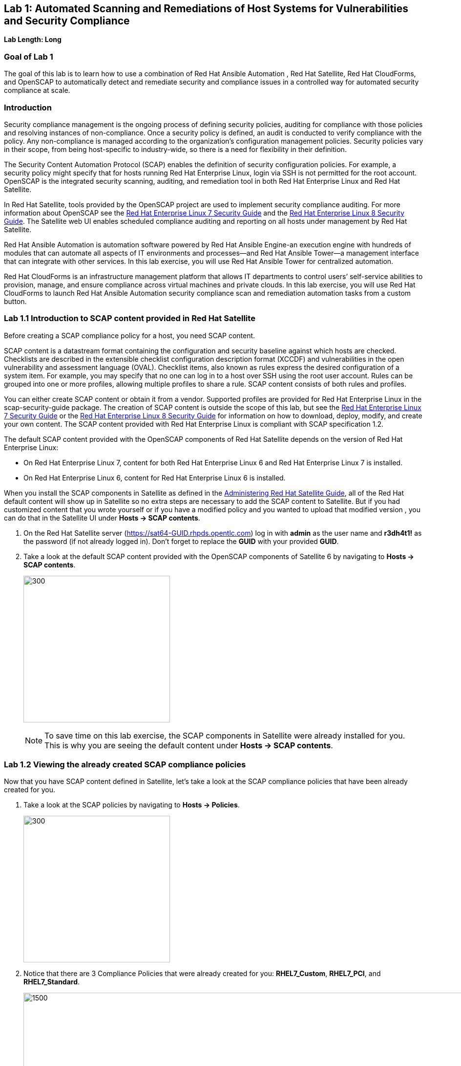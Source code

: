 == Lab 1: Automated Scanning and Remediations of Host Systems for Vulnerabilities and Security Compliance

*Lab Length: Long*

=== Goal of Lab 1
The goal of this lab is to learn how to use a combination of Red Hat Ansible Automation , Red Hat Satellite, Red Hat CloudForms, and OpenSCAP to automatically detect and remediate security and compliance issues in a controlled way for automated security compliance at scale.

=== Introduction
Security compliance management is the ongoing process of defining security policies, auditing for compliance with those policies and resolving instances of non-compliance. Once a security policy is defined, an audit is conducted to verify compliance with the policy. Any non-compliance is managed according to the organization's configuration management policies. Security policies vary in their scope, from being host-specific to industry-wide, so there is a need for flexibility in their definition.

The Security Content Automation Protocol (SCAP) enables the definition of security configuration policies. For example, a security policy might specify that for hosts running Red Hat Enterprise Linux, login via SSH is not permitted for the root account. OpenSCAP is the integrated security scanning, auditing, and remediation tool in both Red Hat Enterprise Linux and Red Hat Satellite.

In Red Hat Satellite, tools provided by the OpenSCAP project are used to implement security compliance auditing. For more information about OpenSCAP see the link:https://access.redhat.com/documentation/en-us/red_hat_enterprise_linux/7/html/security_guide/index[Red Hat Enterprise Linux 7 Security Guide] and the link:https://access.redhat.com/documentation/en-us/red_hat_enterprise_linux/8-beta/html/configuring_and_managing_security/scanning-the-system-for-security-compliance-and-vulnerabilities_configuring-and-managing-security[Red Hat Enterprise Linux 8 Security Guide]. The Satellite web UI enables scheduled compliance auditing and reporting on all hosts under management by Red Hat Satellite.

Red Hat Ansible Automation is automation software powered by Red Hat Ansible Engine-an execution engine with hundreds of modules that can automate all aspects of IT environments and processes—and Red Hat Ansible Tower—a management interface that can integrate with other services. In this lab exercise, you will use Red Hat Ansible Tower for centralized automation.

Red Hat CloudForms is an infrastructure management platform that allows IT departments to control users’ self-service abilities to provision, manage, and ensure compliance across virtual machines and private clouds. In this lab exercise, you will use Red Hat CloudForms to launch Red Hat Ansible Automation security compliance scan and remediation automation tasks from a custom button.

=== Lab 1.1 Introduction to SCAP content provided in Red Hat Satellite
Before creating a SCAP compliance policy for a host, you need SCAP content.

SCAP content is a datastream format containing the configuration and security baseline against which hosts are checked. Checklists are described in the extensible checklist configuration description format (XCCDF) and vulnerabilities in the open vulnerability and assessment language (OVAL). Checklist items, also known as rules express the desired configuration of a system item. For example, you may specify that no one can log in to a host over SSH using the root user account. Rules can be grouped into one or more profiles, allowing multiple profiles to share a rule. SCAP content consists of both rules and profiles.

You can either create SCAP content or obtain it from a vendor. Supported profiles are provided for Red Hat Enterprise Linux in the scap-security-guide package. The creation of SCAP content is outside the scope of this lab, but see the link:https://access.redhat.com/documentation/en-us/red_hat_enterprise_linux/7/html/security_guide/index[Red Hat Enterprise Linux 7 Security Guide] or the link:https://access.redhat.com/documentation/en-us/red_hat_enterprise_linux/8-beta/html/configuring_and_managing_security/scanning-the-system-for-security-compliance-and-vulnerabilities_configuring-and-managing-security[Red Hat Enterprise Linux 8 Security Guide] for information on how to download, deploy, modify, and create your own content. The SCAP content provided with Red Hat Enterprise Linux is compliant with SCAP specification 1.2.

The default SCAP content provided with the OpenSCAP components of Red Hat Satellite depends on the version of Red Hat Enterprise Linux:

* On Red Hat Enterprise Linux 7, content for both Red Hat Enterprise Linux 6 and Red Hat Enterprise Linux 7 is installed.

* On Red Hat Enterprise Linux 6, content for Red Hat Enterprise Linux 6 is installed.


When you install the SCAP components in Satellite as defined in the link:https://access.redhat.com/documentation/en-us/red_hat_satellite/6.4/html/administering_red_hat_satellite/chap-red_hat_satellite-administering_red_hat_satellite-security_compliance_management/[Administering Red Hat Satellite Guide], all of the Red Hat default content will show up in Satellite so no extra steps are necessary to add the SCAP content to Satellite.  But if you had customized content that you wrote yourself or if you have a modified policy and you wanted to upload that modified version , you can do that in the Satellite UI under *Hosts → SCAP contents*.

. On the Red Hat Satellite server (https://sat64-GUID.rhpds.opentlc.com) log in with *admin* as the user name and *r3dh4t1!* as the password (if not already logged in). Don't forget to replace the *GUID* with your provided *GUID*.

. Take a look at the default SCAP content provided with the OpenSCAP components of Satellite 6 by navigating to *Hosts → SCAP contents*.
+
image:images/scapcontents.png[300,300]
+
NOTE: To save time on this lab exercise, the SCAP components in Satellite were already installed for you. This is why you are seeing the default content under *Hosts → SCAP contents*.


=== Lab 1.2 Viewing the already created SCAP compliance policies
Now that you have SCAP content defined in Satellite, let's take a look at the SCAP compliance policies that have been already created for you.

. Take a look at the SCAP policies by navigating to *Hosts → Policies*.
+
image:images/scappolicies.png[300,300]
. Notice that there are 3 Compliance Policies that were already created for you: *RHEL7_Custom*, *RHEL7_PCI*, and *RHEL7_Standard*.
+
image:images/policies.png[1500,1500]

+
NOTE: A custom policy named *RHEL7_Custom* has already been uploaded for you. The *RHEL7_Custom* policy simply checks to see if the AIDE package is installed.

. Let's take a look at the *RHEL7_PCI* compliance policy that was already created for you. Click on *Edit* in the *Actions* drop down list.
+
image:images/editcompliancepolicy.png[1500,1500]
+
NOTE: A SCAP compliance policy takes one of the security profiles that are available in your SCAP content and applies it to a group of systems(as defined in your Hostgroups). You can also overwrite your SCAP content with a tailoring file. You will learn more about how to use tailoring files later in this lab exercise.

. Click on and review the various tabs including *General*, *SCAP Content*, *Schedule*, *Locations*, *Organizations*, and *Host Groups*.

. In the *SCAP Content* tab,
* Notice that nothing is selected for *Tailoring File*. We will add a tailoring file later.
+
image:images/tailoring.png[1000,1000]
+
NOTE: Red Hat Satellite 6.3 introduced the Tailoring Files feature. Tailoring Files allow existing OpenSCAP policies to be tailored, or customized, without forking or rewriting the policy. It is important to note that the Tailoring files feature does not provide the abililty to create tailoring files. A Tailoring file can be created using SCAP Workbench(which is included in Red Hat Enterprise Linux). Once you have a Tailoring file you can upload it and assign the Tailoring File to a policy.

. In the *Schedule* tab,
* Whatever is defined here as a schedule is executed as a cron job on the client. For Period, if you selected Custom, you can define normal cron syntax to define when the schedule is going to run.


. In the *Hostgroups* tab,
* The compliance policy will apply to your selected *Hostgroup(s)*.
+
NOTE: Hostgroups are groupings of systems that are built and configured the same. You can use Hostgroups as a means to roll out certain compliance policies to certain subsets of your systems.

. Click *Cancel* when you are done looking through the tabs.
+
image:images/cancel.png[800,800]

=== Lab 1.3 Executing security compliance policy scan on hosts at scale from Red Hat Ansible Tower

. Now that you have defined SCAP compliance policies in Red Hat Satellite,
let's run a SCAP compliance policy scan on a few hosts using Red Hat Ansible Tower.

. On Red Hat Ansible Tower (https://tower-GUID.rhpds.opentlc.com) log in with *admin* as the user name and *r3dh4t1!* as the password (if not already logged in).

. Navigate to *Inventories* and click on the *Satellite Inventory*.
+
image:images/towerinventory.png[400,400]

. Next click on *GROUPS* and click on the *foreman_lifecycle_environment_rhel7_qa* group. We will be running our SCAP compliance policy scan on the hosts in this group.
+
image:images/towergroups.png[400,400]

. Now let's take a look at the hosts that are part of the foreman_lifecycle_environment_rhel7_qa group. Click on *HOSTS*. Notice that there are two hosts that are part of the foreman_lifecycle_environment_rhel7_qa group: *rhel7-vm1.hosts.example.com* and *rhel7-vm2.hosts.example.com*.
+
image:images/towerhosts.png[600,600]

. Navigate to *Templates* and click the *rocket ship* next to the job template named *LINUX / SCAP Scan*.
+
image:images/templates.png[100,100]
image:images/linuxscapscan.png[1500,1500]

. Now, for *HOSTS*, copy/paste or type in the *foreman_lifecycle_environment_rhel7_qa* group name and choose the *RHEL7_PCI* profile from the *CHOOSE PROFILE* drop down list. Click *NEXT*.
+
image:images/linuxscapscan-profilehost.png[1000,1000]

. Take a look at the preview of the Red Hat Ansible Tower job we are about to run. In this job, we are going to run the RHEL7_PCI SCAP compliance policy scan from the Red Hat Satellite server (sat64.example.com) on the hosts in the foreman_lifecycle_environment_rhel7_qa group. The RHEL7_PCI SCAP compliance policy is one of the SCAP compliance policies that is already configured in our Red Hat Satellite server.
Click *LAUNCH* to launch this scan. *This scan will take about 4 minutes to complete*.
+
image:images/linuxscapscan-preview.png[1000,1000]
+
NOTE: Ansible Tower jobs can be scheduled to run on a periodic basis as well.
+
NOTE: While we're only running this job on the 2 hosts that are part of the foreman_lifecycle_environment_rhel7_qa group, Red Hat Ansible Tower provides the scalability to run this job across thousands of hosts.

. As we wait for this scan to complete, let's take a deeper look at what's happening in the background by looking at the log shown in Red Hat Ansible Tower. First, notice that we're running a playbook named *scap-scan.yml*. You can find this playbook in github  https://github.com/RedHatDemos/SecurityDemos/blob/master/2019Labs/ProactiveSecurityCompliance/Ansible/patching-playbooks/scap-scan.yml[here^]. When we look at the Red Hat Ansible Tower log, we first see tasks being executed from the *ansible-role-scap-client* role. Here, we're making sure that the SCAP client is installed and configured on the hosts.
+
image:images/towerjobrun.png[1500,1500]
+
NOTE: Because Ansible is idempotent, after 1 run of a playbook to set things to a desired state, further runs of the same playbook will result in 0 changes. As a result, this playbook will check to make sure the client is installed and configured, but if there are no changes to be made, Ansible will skip over the task and verify that the systems are in the correct state. Also note that when we're accessing the host systems, we're using credentials that are encrypted and securely stored in Red Hat Ansible Tower.

Next, notice that the *Run SCAP Scan* task is being run. This will run the specified SCAP compliance policy (RHEL7_PCI) scan on the hosts. Once the scan completes, the SCAP compliance report will be automatically uploaded to the Red Hat Satellite server.

Finally, once you see *Successful* for *STATUS* with a date and time listed for *STARTED* and *ENDED* , in addition to seeing zero failures in the *PLAY RECAP* at the end of your Red Hat Ansible Tower log, then your job has successfully finished running.

image:images/runscan-playrecap.png[1000,1000]
image:images/pciscanfinish.png[1000,1000]

=== Lab 1.4 Viewing the OpenSCAP scan reports in Red Hat Satellite

. Now that the SCAP compliance scans for the RHEL_PCI compliance policy have finished running on our specified hosts from the previous lab exercise, let's view the resulting SCAP scan  reports for the hosts in Red Hat Satellite.

. On the Red Hat Satellite server (https://sat64-GUID.rhpds.opentlc.com) log in with *admin* as the user name and *r3dh4t1!* as the password (if not already logged in). Don't forget to replace the *GUID* with your provided *GUID*.

. Navigate to *Hosts → Reports*.
+
image:images/hostreports.png[300,300]

. Notice that there are two RHEL_PCI compliance policy reports, one for the *rhel7-vm1-hosts.example.com* host and another for the *rhel7-vm2.hosts.example.com* host. Notice that they both have 38 compliance rules that passed and 53 that failed and 3 other, which are compliance rules that were not checked. Let's look at one of the reports in more detail. We'll look at the compliance report for the *rhel7-vm2.hosts.example.com* host. Click the link in the *Reported At* column for the *rhel7-vm2.hosts.example.com* host. The *Reported At* column says how long ago the report was created.
+
image:images/scanresults-satellite.png[2000,2000]

. In this report, you can see the security rules that have passed and failed at a high level which allows you to see the security posture of a system based upon an assigned audit policy.
+
image:images/viewreport1.png[1000,1000]
image:images/viewreport2.png[1000,1000]

. To see the detailed full report, click on *View full report* at the top right. Notice that you can optionally *Download the XML* of the report in bzip or HTML format as well.
+
image:images/viewfullreport.png[1000,1000]

. Glance through this full report to see what rules passed/failed, severity of the rules, etc.  Notice that you can click on each rule for more detailed information.
+
image:images/lab2-moredetails1.png[1500,1500]


=== Lab 1.5 Remediating SCAP compliance policy scan failures on hosts at scale with Red Hat Ansible Tower

. Now let's fix the OpenSCAP scan failures from the *RHEL7_PCI* compliance policy on the hosts from the previous lab exercise.

. On Red Hat Ansible Tower (https://tower-GUID.rhpds.opentlc.com) log in with *admin* as the user name and *r3dh4t1!* as the password (if not already logged in).

. Navigate to *Templates* and click the *rocket ship* next to the job template named *LINUX / SCAP Remediate PCI*. This job template will launch the Red Hat provided Ansible role that will do all the configuration changes and remediations to the host(s) that this role is applied to so that the host(s) are compliant the the RHEL 7 PCI-DSS compliance profile.
+
image:images/templates.png[100,100]
image:images/linuxremediate.png[1500,1500]

. Next, for *WHICH HOSTS?*, copy/paste or type in the *foreman_lifecycle_environment_rhel7_qa* group name again so we can do the RHEL 7 PCI-DSS remediations to the hosts that are in the foreman_lifecycle_environment_rhel7_qa group. Click *NEXT*.
+
image:images/remediate-whichhosts.png[1000,1000]

. Take a look at the job preview and click *LAUNCH*.
+
image:images/launch.png[1000,1000]
+
NOTE: This job will take about 10 minutes to complete.

. As we wait for the prior remediation step to complete, let's take a deeper look at what's happening in the background by looking at the log shown in Red Hat Ansible Tower. First, notice that the playbook that is being run is the *pci.yml* playbook. This playbook can be found https://github.com/RedHatDemos/SecurityDemos/blob/master/2019Labs/ProactiveSecurityCompliance/Ansible/patching-playbooks/pci.yml[here^]. Notice that this playbook calls the *redhatofficial.rhel7_pci_dss* role, which is why all of the tasks that you see in the log are coming from that *redhatofficial.rhel7_pci_dss* role. This Ansible role is a Red Hat provided and supported Ansible role that you can get from Ansible galaxy https://galaxy.ansible.com/RedHatOfficial/rhel7_pci_dss[here^]. You can also automatically generate this role from the SCAP workbench GUI tool that's provided in Red Hat Enterprise Linux. More details on SCAP workbench can be found https://access.redhat.com/documentation/en-us/red_hat_enterprise_linux/7/html/security_guide/sect-using_scap_workbench[here^]. This Red Hat provided *redhatofficial.rhel7_pci_dss* Ansible role will automatically make all the necessary configuration changes to remediate the host(s) that this role is applied to for compliance to the RHEL 7 PCI-DSS compliance profile.
+
NOTE: In addition to the RHEL 7 PCI-DSS Ansible role, many other Red Hat provided and supported Ansible roles can be found in Ansible galaxy such as HIPAA, DISA STIG, and more. Take a look https://galaxy.ansible.com/RedHatOfficial[here^] for more details.

. Finally, once you see *Successful* for *STATUS* with a date and time listed for *STARTED* and *ENDED* , in addition to seeing zero failures in the *PLAY RECAP* at the end of your Red Hat Ansible Tower log, then your job has successfully finished running.
+
image:images/pciremediatefinish.png[1000,1000]

=== Lab 1.5 Re-executing the security compliance policy scan on hosts at scale from Red Hat Ansible Tower after Remediations & Viewing the resulting scan reports from Red Hat Satellite

. On Red Hat Ansible Tower (https://tower-GUID.rhpds.opentlc.com) log in with *admin* as the user name and *r3dh4t1!* as the password (if not already logged in).

. Navigate to *Templates* and click the *rocket ship* next to the job template named *LINUX / SCAP Scan*.
+
image:images/templates.png[100,100]
image:images/linuxscapscan.png[1500,1500]

. For *HOSTS*, copy/paste or type in the *foreman_lifecycle_environment_rhel7_qa* group name and choose the *RHEL7_PCI* profile from the *CHOOSE PROFILE* drop down list. Click *NEXT*.
+
image:images/linuxscapscan-profilehost.png[1000,1000]

. Take a look at the preview of the Red Hat Ansible Tower job we are about to run. Now that our remediations are in place on our hosts from the previous lab exercise, we are going to re-run the RHEL7_PCI SCAP compliance policy scan from the Red Hat Satellite server (sat64.example.com) on the hosts in the foreman_lifecycle_environment_rhel7_qa group.
Click *LAUNCH* to launch this scan. *This scan will take about 4 minutes to complete*.
+
image:images/linuxscapscan-preview.png[1000,1000]

. Finally, once you see *Successful* for *STATUS* with a date and time listed for *STARTED* and *ENDED* , in addition to seeing zero failures in the *PLAY RECAP* at the end of your Red Hat Ansible Tower log, then your job has successfully finished running.

image:images/runscan-playrecap.png[1000,1000]
image:images/pciscanfinish.png[1000,1000]

. Now that the SCAP compliance scans for the RHEL_PCI compliance policy have finished re-running on our specified hosts, let's view the resulting SCAP scan  reports for the hosts in Red Hat Satellite.

. On the Red Hat Satellite server (https://sat64-GUID.rhpds.opentlc.com) log in with *admin* as the user name and *r3dh4t1!* as the password (if not already logged in). Don't forget to replace the *GUID* with your provided *GUID*.

. Navigate to *Hosts → Reports*.
+
image:images/hostreports.png[300,300]

. Looking at the list of compliance reports in Red Hat Satellite, notice now that we now have 68 passes and 23 failures now for our hosts that we ran the RHEL7_PCI compliance scan on (*rhel7-vm1-hosts.example.com* and *rhel7-vm2.hosts.example.com*). By using the Red Hat provided and supported *redhatofficial.rhel7_pci_dss* Ansible role , we increased the number of passed rule checks by 30 since we automatically made all the necessary configuration changes to remediate these hosts that this role is applied to for compliance to the RHEL 7 PCI-DSS compliance profile.
+
image:images/scanpostremediation.png[1000,1000]

=== Lab 1.6 Tailoring (customizing) an existing OpenSCAP compliance policy with a tailoring file

Red Hat Satellite 6.3 introduced the tailoring files feature. Tailoring files allow existing OpenSCAP policies to be tailored, or customized, without forking or rewriting the policy. In other words, tailoring files allow you to add or ignore rules in the default policy content file. So if the rule is enabled in both the default content and the tailoring file, then the rule is enabled. If the rule is disabled in the tailoring file, but enabled in the default content, then the rule is disabled. If the rule is disabled in the default policy content file but enabled in the tailoring file , then the rule is enabled.

It is important to note that the tailoring files feature does not provide the ability to create tailoring files. A tailoring file can be created using SCAP Workbench(which is included in Red Hat Enterprise Linux). Once you have a tailoring file you can upload it and assign the Tailoring File to a policy.

. In this lab exercise, we are going to use a pre-created tailoring file that will disable the *failed* and *other* rules in the RHEL7_PCI compliance profile. The *other* rules are compliance rules that are not checked as part of the compliance profile. Many times, organizations will use a tailoring file if there are rules in the compliance profile that is not relevant or applicable to their organization's security compliance polices.

. From Satellite, navigate to *Hosts -> Tailoring Files*
+
image:images/hoststailoringfile.png[300,300]

. Notice that there are two pre-configured tailoring files in Red Hat Satellite. Let's take a look at the pre-configured *PCI DSS Tailoring* file. Click *Edit* for the *PCI DSS Tailoring* file under *Actions*.
+
image:images/pcidsstailoring.png[1500,1500]

. Let's take a look at each of the tabs in this *PCI DSS Tailoring* file that was pre-configured. In the *File Upload* tab, notice that the *Scap File* that was used is the *ssg-rhel7-ds-tailoring-pcidss.xml* tailoring file, which was downloaded from http://sat64-GUID.rhpds.opentlc.com/pub. Feel free to download this and the other tailoring files for your own use as well if you wish.
+
image:images/uploadtailoringfile.png[600,600]
+
NOTE: This ssg-rhel7-ds-tailoring-pcidss.xml tailoring file was created using the SCAP Workbench GUI tool that's included in Red Hat Enterprise Linux. In this tool, users can uncheck compliance check rules that do not apply to their organization and export the resulting tailoring file. The SCAP Workbench tool was used to uncheck both the failed and other compliance check rules based on the most recent RHEL_PCI compliance scan results after remediation from the previous lab exercise.

. In the *Locations* tab, the *Default Location* is set and in the *Organizations* tab, the *Default Organization* is set. This will associate this tailoring file with this *Default Location* and *Default Organization*. Press *Cancel*.

. Now let's assign this tailoring file to a compliance policy. Navigate to *Hosts → Policies*.
+
image:images/scappolicies.png[300,300]

. For the *RHEL7_PCI* compliance policy, click on *Edit* under the *Actions* column.
+
image:images/editrhel7pci.png[1500,1500]

. Under the *SCAP Content* tab, select the *PCI DSS Tailoring* file that was pre-configured in the *Tailoring File* section. Note that the *XCCDF Profile in Tailoring File* section automatically gets filled in once you select your tailoring file. Press *Submit*.

+
image:images/tailoringfilesubmit.png[600,600]

+
NOTE: Tailoring files are able to contain multiple XCCDF Profiles. Also, Satellite does not enforce that the tailoring file match the XCCDF profile. However, you need to make sure that they match to avoid running into errors when using the tailored compliance policy.

=== Lab 1.7 Re-executing the compliance policy scan with tailoring file on hosts from Red Hat Ansible Tower and viewing the OpenSCAP scan results from reports in Red Hat Satellite

In the previous lab exercise steps, we assigned the PCI DSS tailoring file to the *RHEL7_PCI* compliance policy. Now, let's re-execute the compliance policy scan on our hosts from Red Hat Ansible Tower and view the resulting OpenSCAP compliance scan reports from Red Hat Satellite.

. On Red Hat Ansible Tower (https://tower-GUID.rhpds.opentlc.com) log in with *admin* as the user name and *r3dh4t1!* as the password (if not already logged in).

. Navigate to *Templates* and click the *rocket ship* next to the job template named *LINUX / SCAP Scan*.
+
image:images/templates.png[100,100]
image:images/linuxscapscan.png[1500,1500]

. For *HOSTS*, copy/paste or type in the *foreman_lifecycle_environment_rhel7_qa* group name and choose the *RHEL7_PCI* profile from the *CHOOSE PROFILE* drop down list. Click *NEXT*.
+
image:images/linuxscapscan-profilehost.png[1000,1000]

. Take a look at the preview of the Red Hat Ansible Tower job we are about to run. Again, we are going to re-run the RHEL7_PCI SCAP compliance policy scan from the Red Hat Satellite server (sat64.example.com) on the hosts in the foreman_lifecycle_environment_rhel7_qa group but this time with the PCI DSS tailoring file on top of the RHEL7_PCI compliance profile. Click *LAUNCH* to launch this scan. *This scan will take about 4 minutes to complete*.
+
image:images/linuxscapscan-preview.png[1000,1000]

. Finally, once you see *Successful* for *STATUS* with a date and time listed for *STARTED* and *ENDED* , in addition to seeing zero failures in the *PLAY RECAP* at the end of your Red Hat Ansible Tower log, then your job has successfully finished running.

image:images/runscan-playrecap.png[1000,1000]
image:images/pciscanfinish.png[1000,1000]

. Now that the SCAP compliance scans for the RHEL_PCI compliance policy have finished re-running on our specified hosts, let's view the resulting SCAP scan  reports for the hosts in Red Hat Satellite.

. On the Red Hat Satellite server (https://sat64-GUID.rhpds.opentlc.com) log in with *admin* as the user name and *r3dh4t1!* as the password (if not already logged in). Don't forget to replace the *GUID* with your provided *GUID*.

. Navigate to *Hosts → Reports*.
+
image:images/hostreports.png[300,300]

. Looking at the list of compliance reports in Red Hat Satellite, notice now that we now have 68 passes and no failures or unchecked compliance rules listed in the *Other* column. This is because our pre-configured PCI DSS Tailoring file disabled the *failed* and *other* rules in the RHEL7_PCI compliance profile.
+
image:images/cleanscan.png[1500,1500]

=== Lab 1.7 Executing SCAP compliance scans and remediations on hosts from a custom button in Red Hat CloudForms

In this lab exercise, you will use Red Hat CloudForms to launch Red Hat Ansible Automation security compliance scan and remediation automation tasks from a custom button. Specifically, you will launch OpenSCAP security compliance scans and remediations by pressing custom buttons on a VM in Red Hat CloudForms. The buttons will launch automation jobs in Red Hat Ansible Tower and upload the resulting OpenSCAP compliance scan reports to Red Hat Satellite.

. Log into CloudForms(https://cfme-GUID.rhpds.opentlc.com) with *admin* as the username and *r3dh4t1!* as the password.

. Navigate to the *Compute -> Infrastructure -> Virtual Machines*.
+
image:images/lab5.1-infra-vms.png[500,500]

. Search for the *rhel7-vm3.hosts.example.com* in the top right search bar and then click on this VM.
+
image:images/cf-vm3.png[1000,1000]

. Then, click on the *SCAP with Sat6* button at the top and click on *OpenSCAP Scan*. This will automatically launch a job in Red Hat Ansible Tower to do an OpenSCAP security compliance scan of several different security compliance profiles on this *rhel7-vm3.hosts.example.com*. *This scan will take about 3 minutes to complete*.
+
image:images/lab5.1-scapscan.png[200,200]

. Let's look at this job run in Red Hat Ansible Tower. Go to Red Hat Ansible Tower (https://tower-GUID.rhpds.opentlc.com) and log in with *admin* as the user name and *r3dh4t1!* as the password (if not already logged in).

. Navigate to *Jobs* and click on the job that is being run at the top , which is *CLOUDFORMS / SCAP SCAN*. This job will take about 3 minutes to complete.
+
image:images/cf-scan-job.png[1000,1000]

. Notice that this job is running the *scap-scan.yml* playbook on the *rhel7-vm3.hosts.example.com* host. If not specified, by default, this playbook will run SCAP compliance scans on the specified host(s) using all the defined SCAP compliance policy profiles configured in Red Hat Satellite. In our case, these are the compliance polices define in Red Hat Satellite: RHEL7_Standard, RHEL7_PCI, and RHEL7_Custom. As a reminder, the RHEL7_Custom policy is a custom policy that was pre-configured that just checks to see if the AIDE package is installed. These compliance policy scans will be run from the Red Hat Satellite server (sat64.example.com) on this host.
+
image:images/cf-scan-job-finish.png[1000,1000]

. Finally, once you see *Successful* for *STATUS* with a date and time listed for *STARTED* and *ENDED* , in addition to seeing zero failures in the *PLAY RECAP* at the end of your Red Hat Ansible Tower log, then your job has successfully finished running.

. Now that all the SCAP compliance scans have finished running on this *rhel7-vm3.hosts.example.com* host, let's view the resulting compliance reports for this host in Red Hat Satellite.

. On the Red Hat Satellite server (https://sat64-GUID.rhpds.opentlc.com) log in with *admin* as the user name and *r3dh4t1!* as the password (if not already logged in). Don't forget to replace the *GUID* with your provided *GUID*.

. Navigate to *Hosts → Reports*.
+
image:images/hostreports.png[300,300]

. Notice that there is a compliance reports for each of the compliance scans that were run on the *rhel7-vm3.hosts.example.com* host: RHEL7_Standard, RHEL7_PCI, and RHEL7_Custom.
+
image:images/vm3-scan-results.png[1500,1500]

. Notice that there is one failure associated with the *RHEL7_Custom* compliance report for this host. Let's take a deeper look at this error.  Click the link in the *Reported At* column for the *RHEL7_Custom* compliance report for the *rhel7-vm3.hosts.example.com* host. The *Reported At* column says how long ago the report was created.
+
image:images/rhel7-custom.png[1500,1500]

. Notice that the reason that this *RHEL7_Custom* compliance policy failed was because this *rhel7-vm3.hosts.example.com* host does not have the AIDE package installed.
+
image:images/aideerror.png[1000,1000]

. Let's fix this error at the push of a button in Red Hat CloudForms. Before we do that, let's go into our *rhel7-vm3.hosts.example.com* by SSH or via the console button on the main *Lab Information* webpage. In this step, we'll use SSH. SSH into the *rhel7-vm3.hosts.example.com* VM. First, SSH into your workstation VM as *lab-user* (using the password *r3dh4t1!*) and then from there, SSH into your **rhel7-vm3.hosts.example.com* using its IP address (192.168.0.53).
+
[source, text]
[localhost ~]$ ssh lab-user@workstation-GUID.rhpds.opentlc.com
[lab-user@workstation-GUID ~]$ sudo -i
[root@workstation-GUID ~]$ ssh 192.168.0.53

. From here, find out if the AIDE package is installed on *lab5-vm1*. You will find that it is not since the rpm -qa aide command comes back empty.
+
[source]
rpm -qa aide

. Back on the CloudForms UI, let's execute automated remediation and make *rhel7-vm3.hosts.example.com* compliant to the *RHEL7_Custom* security policy in a push button automated fashion. Navigate to the *rhel7-vm3.hosts.example.com* VM by navigating to
*Compute -> Infrastructure -> Virtual Machines*.
+
image:images/lab5.4-infra-vms.png[500,500]

. Click on the *rhel7-vm3.hosts.example.com* VM, if not already there.
+
image:images/cf-vm3.png[1000,1000]

. Then, click on the *SCAP with Sat6* button at the top and click on *OpenSCAP Remediate*.
+
image:images/scap-remediate.png[1000,1000]

. From the dialog, for *SCAPProfiles*, choose *rhel7-custom*. This is the custom security policy profile that ensures that the AIDE package is installed on your system. We will remediate *rhel7-vm3.hosts.example.com* host against this profile so that at the push of a button AIDE will get installed on this system. Press *Submit* when ready.
+
image:images/scap-remediate-dialog.png[1000,1000]

. Let's look at this job run in Red Hat Ansible Tower. Go to Red Hat Ansible Tower (https://tower-GUID.rhpds.opentlc.com) and log in with *admin* as the user name and *r3dh4t1!* as the password (if not already logged in).

. Navigate to *Jobs* and click on the job that is being run at the top , which is *CLOUDFORMS / SCAP Remediate*. Notice that the playbook that is being run in this job template is *openscap_remediate.yml*. If you want to take a closer look at this playbook , you can find it link:https://github.com/RedHatDemos/SecurityDemos/blob/master/2019Labs/ProactiveSecurityCompliance/cloudforms/ansible/satellite/openscap_remediate.yml[here^]. In this playbook, you will notice that after the remediation is completed, the OpenSCAP scan is automatically run and the resulting compliance report is automatically uploaded to Red Hat Satellite.
+
image:images/cf-remediate-job.png[1000,1000]


. Oonce you see *Successful* for *STATUS* with a date and time listed for *STARTED* and *ENDED* , in addition to seeing zero failures in the *PLAY RECAP* at the end of your Red Hat Ansible Tower log, then your job has successfully finished running.

. Go back to your terminal and run a `rpm -qa aide` and in a few minutes, you will notice that the AIDE package gets automatically installed.
+
image:images/aidecheck.png[1000,1000]

. Now that the AIDE package is installed, we should now pass the OpenSCAP scan against the *rhel7-custom* security policy profile. Let's confirm.

. On the Red Hat Satellite server (https://sat64-GUID.rhpds.opentlc.com) log in with *admin* as the user name and *r3dh4t1!* as the password (if not already logged in). Don't forget to replace the *GUID* with your provided *GUID*.

. Navigate to *Hosts → Reports*.
+
image:images/hostreports.png[300,300]

. Notice that we no longer have any failures listed in the *RHEL7_Custom* compliance report for this host. Click the link in the *Reported At* column for the *RHEL7_Custom* compliance report for the *rhel7-vm3.hosts.example.com* host. Notice that we now have 100% Passed for the RHEL7_Custom compliance policy.
+
image:images/rhel7custompass.png[1500,1500]
image:images/rhel7custompass2.png[1500,1500]

=== Lab 1.8 (*Optional*) Viewing the global status indicator in Red Hat Satellite

Compliance status is one of the items that affect the global status of a system. In Satellite, we have the global status indicator, which is an aggregate of all the compliance states on the system. Specifically, in order to determine the global status, Satellite checks the status of: compliance with SCAP policies, build, configuration, execution, errata, subscription, and traces. Whichever is the worst status is what governs the overall status of the system. This is important to note since if you have a system that fails a SCAP policy finding, you’ll be able to see this quickly in the Satellite UI.

. Take a look at the global status indicator by navigating to *Hosts → All Hosts*. Hover over the red circle next to *rhel7-vm3.hosts.example.com* VM. Notice that you can see at a high level what is wrong with this host in the text once you hover over the red circle.
+
image:images/host-all-hosts.png[300,300]
image:images/vm3status.png[300,300]

. Next, let's look at the global status indicator in more depth. Click on *rhel7-vm3.hosts.example.com*.

. In the *Properties* box on the left of the Satellite UI, notice that the global *Status* indicator says *Error* and Compliance shows *Incompliant* due to this host failing some of the compliance scans as shown in the previous lab exercises.
+
image:images/globalstatusproperties.png[500,500]

=== Lab 1.9 (*Optional*) Managing Users and Roles

For the administrator, Red Hat Satellite provides the ability to create, modify, and remove users. Also, it is possible to configure access permissions through assigning roles to users. We will not be diving deep into Users and Roles in this lab exercise. For more details on managing users and roles in Satellite, see the guide on link:https://access.redhat.com/documentation/en-us/red_hat_satellite/6.4/html/administering_red_hat_satellite/chap-red_hat_satellite-administering_red_hat_satellite-users_and_roles[Administering Red Hat Satellite].

. Satellite does have a default *Compliance viewer* and *Compliance manager* role. You can customize these roles and assign these roles to users. Users with the *Compliance manager* role can create new compliance policies and associate them with Hostgroups. Users with the *Compliance viewer* role can only view compliance reports.

+
image:images/roles.png[300,300]
+
image:images/lab2-complianceroles.png[200,200]

=== Lab 1.10 (*Optional*) Red Hat Satellite Auditing Page
The auditing page and logging subsystem were updated in Red Hat Satellite 6.4, where we added a large number of events that are audited so you can easily tell who is taking what action. Every change is logged on disk for collection with the tool of your choice.

. Navigate to Monitor -> Audits.
+
image:images/monitor-audits.png[300,300]

. Notice the different levels of auditing based on access level. Also, different colors indicate different actions (For example, when hosts are destroyed/deleted that event is marked in red).
+
image:images/audit.png[1000,1000]
<<top>>

link:README.adoc#table-of-contents[ Table of Contents ] | link:lab2.adoc[Lab 2: Enforcing Automated Compliance with Security Policies]
